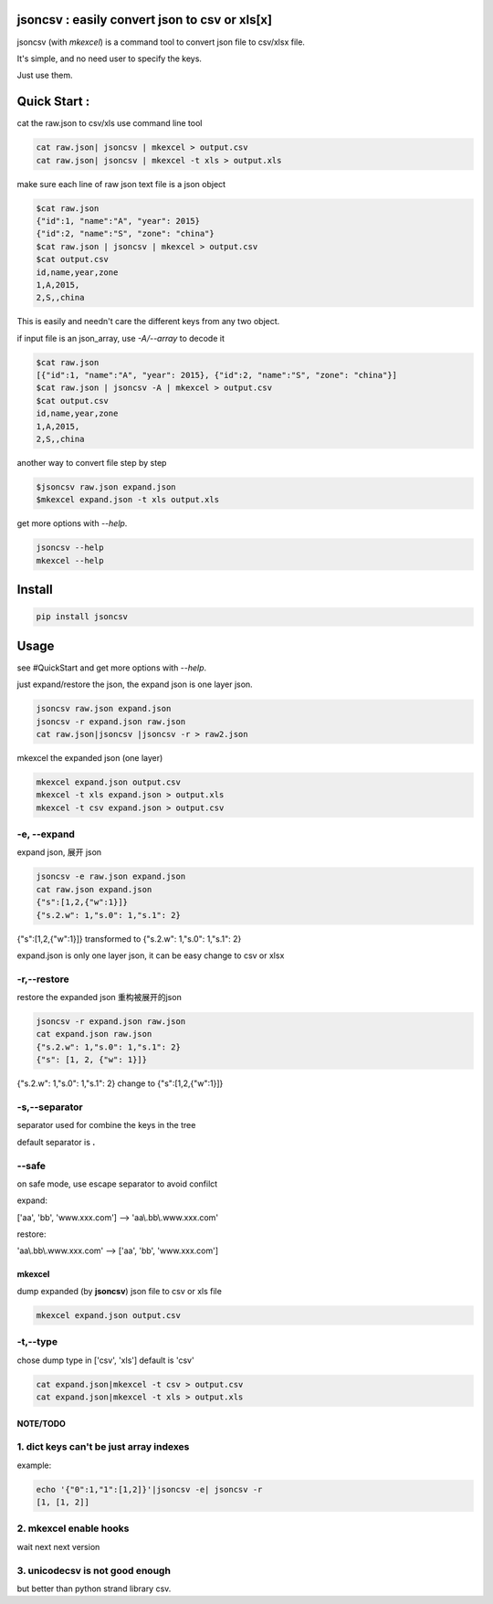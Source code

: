
jsoncsv : easily convert json to csv or xls[x]
==============================================

.. image:: https://img.shields.io/pypi/v/jsoncsv.svg
    :target: https://pypi.python.org/pypi/jsoncsv

.. image:: https://api.travis-ci.org/alingse/jsoncsv.svg?branch=master

.. image:: https://coveralls.io/repos/github/alingse/jsoncsv/badge.svg
    :target: https://coveralls.io/github/alingse/jsoncsv


jsoncsv (with `mkexcel`) is a command tool to convert json file to csv/xlsx file.

It's simple, and no need user to specify the keys.

Just use them.

Quick Start :
=================

cat the raw.json to csv/xls use command line tool

.. code-block:: bash

    cat raw.json| jsoncsv | mkexcel > output.csv
    cat raw.json| jsoncsv | mkexcel -t xls > output.xls

make sure each line of raw json text file is a json object

.. code-block:: bash

    $cat raw.json
    {"id":1, "name":"A", "year": 2015}
    {"id":2, "name":"S", "zone": "china"}
    $cat raw.json | jsoncsv | mkexcel > output.csv
    $cat output.csv
    id,name,year,zone
    1,A,2015,
    2,S,,china

This is easily and needn't care the different keys from any two object.

if input file is an json_array, use `-A/--array` to decode it

.. code-block:: bash

    $cat raw.json
    [{"id":1, "name":"A", "year": 2015}, {"id":2, "name":"S", "zone": "china"}]
    $cat raw.json | jsoncsv -A | mkexcel > output.csv
    $cat output.csv
    id,name,year,zone
    1,A,2015,
    2,S,,china

another way to convert file step by step

.. code-block:: bash

    $jsoncsv raw.json expand.json
    $mkexcel expand.json -t xls output.xls

get more options with `--help`.

.. code-block:: bash

    jsoncsv --help
    mkexcel --help

Install
================

.. code-block:: bash

    pip install jsoncsv


Usage
=================

see #QuickStart and get more options with `--help`.

just expand/restore the json, the expand json is one layer json.

.. code-block:: bash

    jsoncsv raw.json expand.json
    jsoncsv -r expand.json raw.json
    cat raw.json|jsoncsv |jsoncsv -r > raw2.json

mkexcel the expanded json (one layer)

.. code-block:: bash

    mkexcel expand.json output.csv
    mkexcel -t xls expand.json > output.xls
    mkexcel -t csv expand.json > output.csv

-e, --expand
-------------

expand json, 展开 json

.. code-block:: bash

    jsoncsv -e raw.json expand.json
    cat raw.json expand.json
    {"s":[1,2,{"w":1}]}
    {"s.2.w": 1,"s.0": 1,"s.1": 2}


{"s":[1,2,{"w":1}]} transformed to {"s.2.w": 1,"s.0": 1,"s.1": 2}

expand.json is only one layer json, it can be easy change to csv or xlsx

-r,--restore
---------------
restore the expanded json 重构被展开的json

.. code-block:: bash

    jsoncsv -r expand.json raw.json
    cat expand.json raw.json
    {"s.2.w": 1,"s.0": 1,"s.1": 2}
    {"s": [1, 2, {"w": 1}]}

{"s.2.w": 1,"s.0": 1,"s.1": 2} change to {"s":[1,2,{"w":1}]}

-s,--separator
---------------

separator used for combine the keys in the tree

default separator is **.**

--safe
---------
on safe mode, use escape separator to avoid confilct

expand:

['aa', 'bb', 'www.xxx.com'] --> 'aa\\.bb\\.www.xxx.com'

restore:

'aa\\.bb\\.www.xxx.com' --> ['aa', 'bb', 'www.xxx.com']


mkexcel
>>>>>>>>>>>

dump expanded (by **jsoncsv**) json file to csv or xls file

.. code-block:: bash

    mkexcel expand.json output.csv

-t,--type
--------------

chose dump type in ['csv', 'xls'] default is 'csv'

.. code-block:: bash

    cat expand.json|mkexcel -t csv > output.csv
    cat expand.json|mkexcel -t xls > output.xls


NOTE/TODO
>>>>>>>>>

1. dict keys can't be  just array indexes
--------------------------------------------

example:

.. code-block:: bash

	echo '{"0":1,"1":[1,2]}'|jsoncsv -e| jsoncsv -r
	[1, [1, 2]]


2. mkexcel enable hooks
-----------------------------------------

wait next next version


3. unicodecsv is not good enough
-----------------------------------------

but better than python strand library csv.
